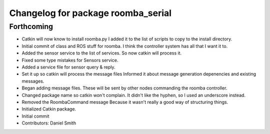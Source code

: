 ^^^^^^^^^^^^^^^^^^^^^^^^^^^^^^^^^^^
Changelog for package roomba_serial
^^^^^^^^^^^^^^^^^^^^^^^^^^^^^^^^^^^

Forthcoming
-----------
* Catkin will now know to install roomba.py
  I added it to the list of scripts to copy to the install directory.
* Initial commit of class and ROS stuff for roomba.
  I think the controller system has all that I want it to.
* Added the sensor service to the list of services.
  So now catkin will process it.
* Fixed some type mistakes for Sensors service.
* Added a service file for sensor query & reply.
* Set it up so catkin will process the message files
  Informed it about message generation depenencies and existing messages.
* Began adding message files.
  These will be sent by other nodes commanding the roomba controller.
* Changed package name so catkin won't complain.
  It didn't like the hyphen, so I used an underscore instead.
* Removed the RoombaCommand message
  Because it wasn't really a good way of structuring things.
* Initialized Catkin package.
* Initial commit
* Contributors: Daniel Smith
